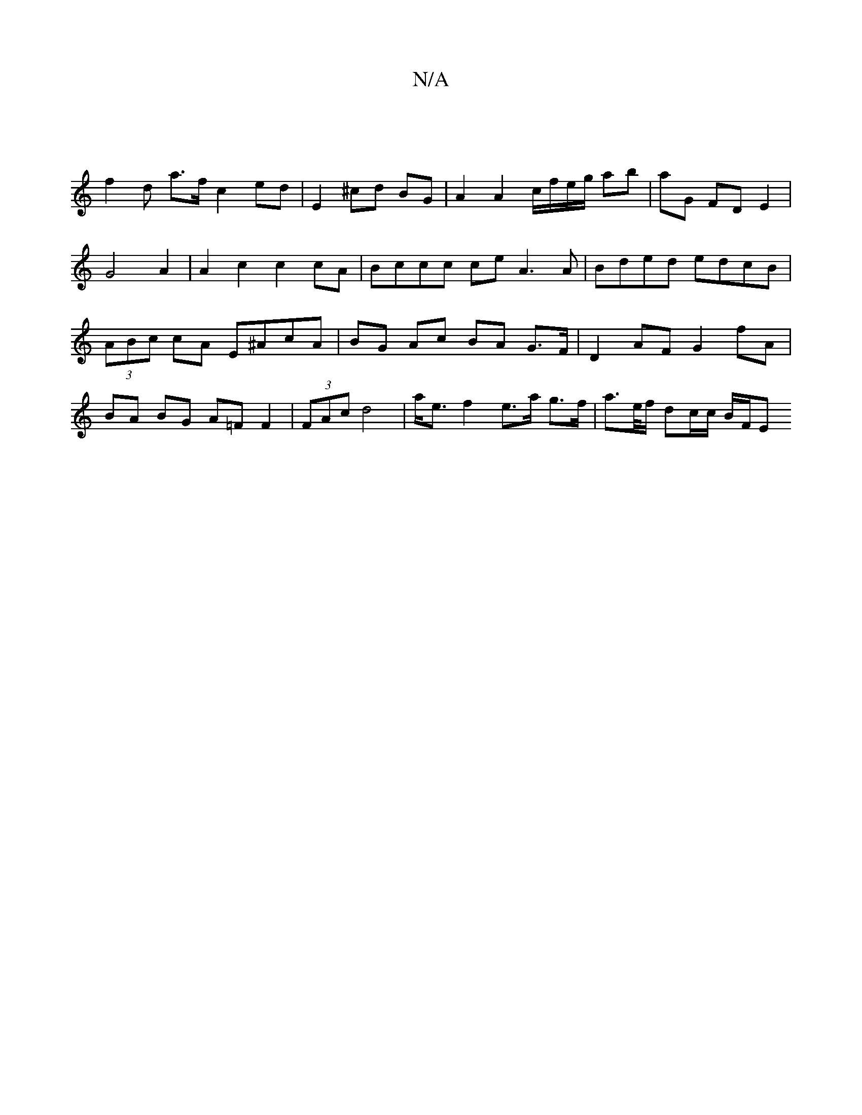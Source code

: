 X:1
T:N/A
M:4/4
R:N/A
K:Cmajor
|
f2 d a>f c2 ed| E2 ^cd BG | A2 A2 c/f/e/g/ ab|aG FD E2|
G4 A2 | A2 c2 c2 cA | Bccc ce A3 A|Bded edcB|(3ABc cA E^AcA|BG Ac BA G>F|D2 AF G2 fA|BA BG A=F F2|(3FAc d4 | a<e f2 e>a g>f|a>e/f/ dc/c/ B/F/E